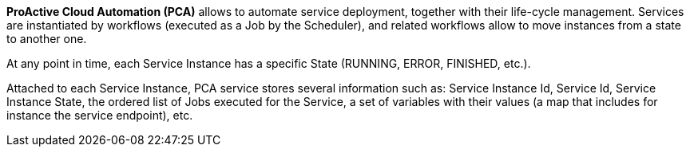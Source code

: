 *ProActive Cloud Automation (PCA)* allows to automate service deployment, together with their life-cycle management. Services are instantiated by workflows (executed as a Job by the Scheduler), and related workflows allow to move instances from a state to another one. 

At any point in time, each Service Instance has a specific State (RUNNING, ERROR, FINISHED, etc.).

Attached to each Service Instance, PCA service stores several information such as: 
Service Instance Id, Service Id, Service Instance State, the ordered list of Jobs executed for the Service, a set of variables with their values (a map that includes for instance the service endpoint), etc.